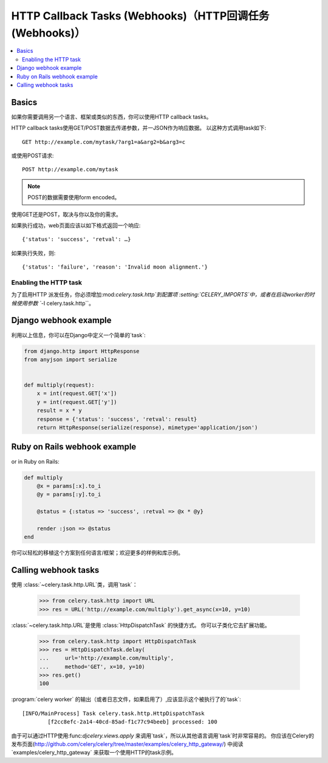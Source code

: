 .. _guide-webhooks:

======================================================
 HTTP Callback Tasks (Webhooks)（HTTP回调任务(Webhooks)）
======================================================

.. module:: celery.task.http

.. contents::
    :local:

.. _webhook-basics:

Basics
======

如果你需要调用另一个语言、框架或类似的东西，你可以使用HTTP callback tasks。


HTTP callback tasks使用GET/POST数据去传递参数，并一JSON作为响应数据。
以这种方式调用task如下::

    GET http://example.com/mytask/?arg1=a&arg2=b&arg3=c

或使用POST请求::

    POST http://example.com/mytask

.. note::

    POST的数据需要使用form encoded。

使用GET还是POST，取决与你以及你的需求。

如果执行成功，web页面应该以如下格式返回一个响应::

    {'status': 'success', 'retval': …}

如果执行失败，则::

    {'status': 'failure', 'reason': 'Invalid moon alignment.'}

Enabling the HTTP task
----------------------

为了启用HTTP 派发任务，你必须增加:mod:`celery.task.http`到配置项
:setting:`CELERY_IMPORTS`中，或者在启动worker的时候使用参数 ``-I celery.task.http``。


.. _webhook-django-example:

Django webhook example
======================

利用以上信息，你可以在Django中定义一个简单的`task`:

.. code-block:: python

    from django.http import HttpResponse
    from anyjson import serialize


    def multiply(request):
        x = int(request.GET['x'])
        y = int(request.GET['y'])
        result = x * y
        response = {'status': 'success', 'retval': result}
        return HttpResponse(serialize(response), mimetype='application/json')

.. _webhook-rails-example:

Ruby on Rails webhook example
=============================

or in Ruby on Rails:

.. code-block:: ruby

    def multiply
        @x = params[:x].to_i
        @y = params[:y].to_i

        @status = {:status => 'success', :retval => @x * @y}

        render :json => @status
    end

你可以轻松的移植这个方案到任何语言/框架；欢迎更多的样例和库示例。

.. _webhook-calling:

Calling webhook tasks
=====================

使用 :class:`~celery.task.http.URL`类，调用`task`：

    >>> from celery.task.http import URL
    >>> res = URL('http://example.com/multiply').get_async(x=10, y=10)


:class:`~celery.task.http.URL`是使用 :class:`HttpDispatchTask` 的快捷方式。
你可以子类化它去扩展功能。

    >>> from celery.task.http import HttpDispatchTask
    >>> res = HttpDispatchTask.delay(
    ...     url='http://example.com/multiply',
    ...     method='GET', x=10, y=10)
    >>> res.get()
    100

:program:`celery worker` 的输出（或者日志文件，如果启用了）,应该显示这个被执行了的`task`::

    [INFO/MainProcess] Task celery.task.http.HttpDispatchTask
            [f2cc8efc-2a14-40cd-85ad-f1c77c94beeb] processed: 100

由于可以通过HTTP使用:func:`djcelery.views.apply` 来调用`task`，所以从其他语言调用`task`时非常容易的。
你应该在Celery的发布页面(http://github.com/celery/celery/tree/master/examples/celery_http_gateway/)
中阅读`examples/celery_http_gateway` 来获取一个使用HTTP的task示例。
